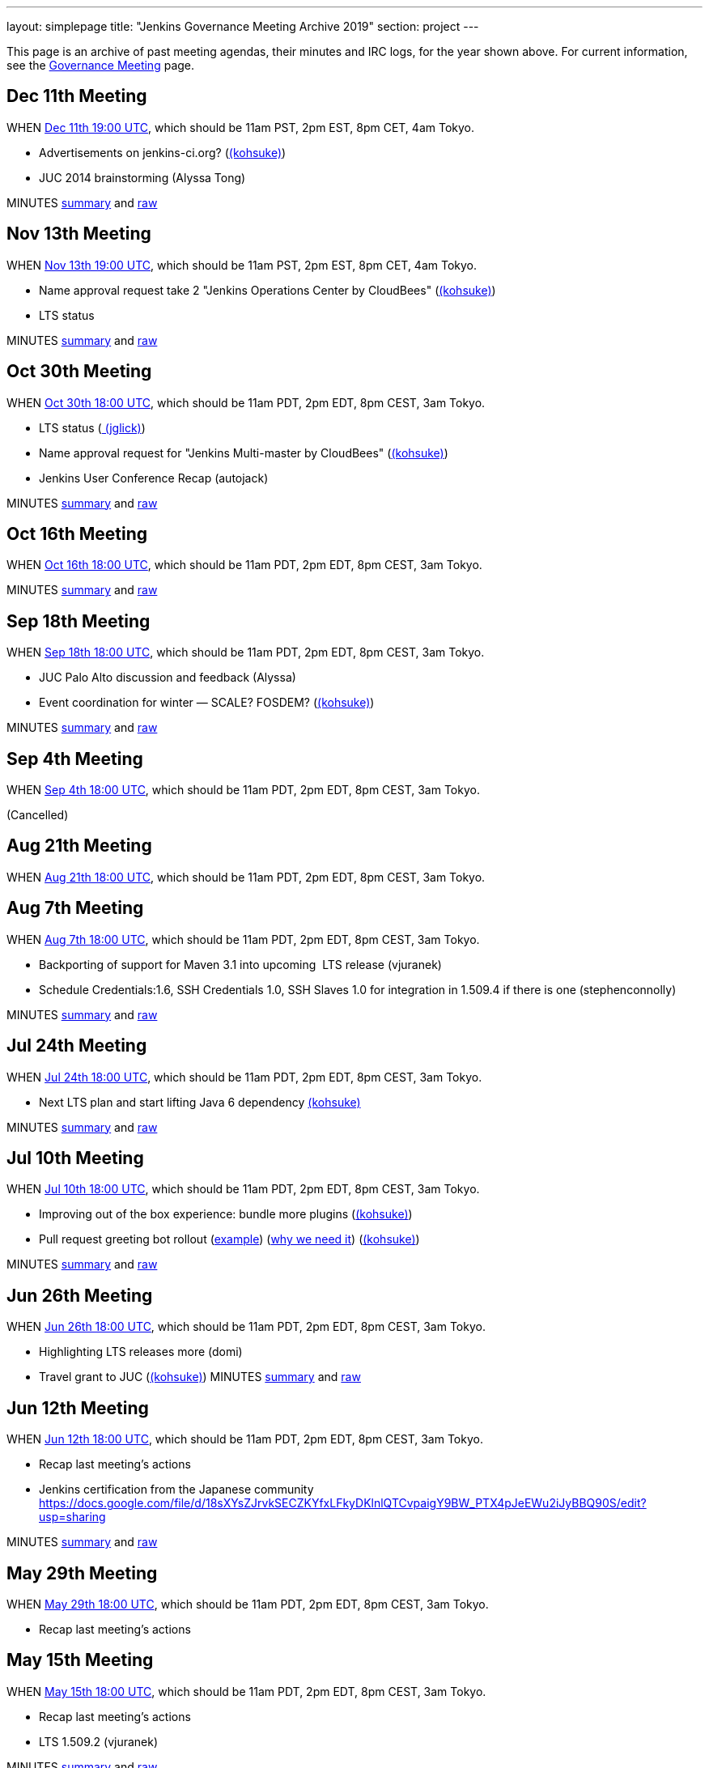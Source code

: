 ---
layout: simplepage
title: "Jenkins Governance Meeting Archive 2019"
section: project
---

This page is an archive of past meeting agendas, their minutes and IRC logs, for the year shown above.
For current information, see the link:/project/governance-meeting[Governance Meeting] page.

[[GovernanceMeetingArchive2013-Dec11thMeeting]]
== Dec 11th Meeting

WHEN
http://www.timeanddate.com/worldclock/fixedtime.html?msg=Jenkins+Governance+Meeting&iso=20131211T11&p1=224&ah=1&sort=1[Dec
11th 19:00 UTC], which should be 11am PST, 2pm EST, 8pm CET, 4am Tokyo.

* Advertisements on jenkins-ci.org?
(link:/blog/authors/kohsuke/[(kohsuke)])
* JUC 2014 brainstorming (Alyssa Tong)

MINUTES
http://meetings.jenkins-ci.org/jenkins/2013/jenkins.2013-12-11-19.01.html[summary]
and
http://meetings.jenkins-ci.org/jenkins/2013/jenkins.2013-12-11-19.01.log.html[raw]



[[GovernanceMeetingArchive2013-Nov13thMeeting]]
== Nov 13th Meeting

WHEN
http://www.timeanddate.com/worldclock/fixedtime.html?msg=Jenkins+Governance+Meeting&iso=20131113T11&p1=224&ah=1&sort=1[Nov
13th 19:00 UTC], which should be 11am PST, 2pm EST, 8pm CET, 4am Tokyo.

* Name approval request take 2 "Jenkins Operations Center by CloudBees"
(link:/blog/authors/kohsuke/[(kohsuke)])
* LTS status

MINUTES
http://meetings.jenkins-ci.org/jenkins/2013/jenkins.2013-11-13-19.01.html[summary]
and
http://meetings.jenkins-ci.org/jenkins/2013/jenkins.2013-11-13-19.01.log.html[raw]



[[GovernanceMeetingArchive2013-Oct30thMeeting]]
== Oct 30th Meeting

WHEN
http://www.timeanddate.com/worldclock/fixedtime.html?msg=Jenkins+Governance+Meeting&iso=20131030T11&p1=224&ah=1&sort=1[Oct
30th 18:00 UTC], which should be 11am PDT, 2pm EDT, 8pm CEST, 3am Tokyo.

* LTS status (link:/blog/authors/jglick[
(jglick)])
* Name approval request for "Jenkins Multi-master by CloudBees"
(link:/blog/authors/kohsuke/[(kohsuke)])
* Jenkins User Conference Recap (autojack)

MINUTES
http://meetings.jenkins-ci.org/jenkins/2013/jenkins.2013-10-30-18.05.html[summary]
and
http://meetings.jenkins-ci.org/jenkins/2013/jenkins.2013-10-30-18.05.log.html[raw]



[[GovernanceMeetingArchive2013-Oct16thMeeting]]
== Oct 16th Meeting

WHEN
http://www.timeanddate.com/worldclock/fixedtime.html?msg=Jenkins+Governance+Meeting&iso=20131016T11&p1=224&ah=1&sort=1[Oct
16th 18:00 UTC], which should be 11am PDT, 2pm EDT, 8pm CEST, 3am Tokyo.

MINUTES
http://meetings.jenkins-ci.org/jenkins/2013/jenkins.2013-10-16-18.01.html[summary]
and
http://meetings.jenkins-ci.org/jenkins/2013/jenkins.2013-10-16-18.01.log.html[raw]



[[GovernanceMeetingArchive2013-Sep18thMeeting]]
== Sep 18th Meeting

WHEN
http://www.timeanddate.com/worldclock/fixedtime.html?msg=Jenkins+Governance+Meeting&iso=20130918T11&p1=224&ah=1&sort=1[Sep
18th 18:00 UTC], which should be 11am PDT, 2pm EDT, 8pm CEST, 3am Tokyo.

* JUC Palo Alto discussion and feedback (Alyssa)
* Event coordination for winter — SCALE? FOSDEM?
(link:/blog/authors/kohsuke/[(kohsuke)])

MINUTES
http://meetings.jenkins-ci.org/jenkins/2013/jenkins.2013-10-02-18.04.html[summary]
and
http://meetings.jenkins-ci.org/jenkins/2013/jenkins.2013-10-02-18.04.log.html[raw]



[[GovernanceMeetingArchive2013-Sep4thMeeting]]
== Sep 4th Meeting

WHEN
http://www.timeanddate.com/worldclock/fixedtime.html?msg=Jenkins+Governance+Meeting&iso=20130904T11&p1=224&ah=1&sort=1[Sep
4th 18:00 UTC], which should be 11am PDT, 2pm EDT, 8pm CEST, 3am Tokyo.

(Cancelled)

[[GovernanceMeetingArchive2013-Aug21thMeeting]]
== Aug 21th Meeting

WHEN
http://www.timeanddate.com/worldclock/fixedtime.html?msg=Jenkins+Governance+Meeting&iso=20130821T11&p1=224&ah=1&sort=1[Aug
21th 18:00 UTC], which should be 11am PDT, 2pm EDT, 8pm CEST, 3am Tokyo.

[[GovernanceMeetingArchive2013-Aug7thMeeting]]
== Aug 7th Meeting

WHEN
http://www.timeanddate.com/worldclock/fixedtime.html?msg=Jenkins+Governance+Meeting&iso=20130807T11&p1=224&ah=1&sort=1[Aug
7th 18:00 UTC], which should be 11am PDT, 2pm EDT, 8pm CEST, 3am Tokyo.

* Backporting of support for Maven 3.1 into upcoming  LTS release
(vjuranek)
* Schedule Credentials:1.6, SSH Credentials 1.0, SSH Slaves 1.0 for
integration in 1.509.4 if there is one (stephenconnolly)

MINUTES
http://meetings.jenkins-ci.org/jenkins/2013/jenkins.2013-08-07-18.01.html[summary]
and
http://meetings.jenkins-ci.org/jenkins/2013/jenkins.2013-08-07-18.01.log.html[raw]

[[GovernanceMeetingArchive2013-Jul24thMeeting]]
== Jul 24th Meeting

WHEN
http://www.timeanddate.com/worldclock/fixedtime.html?msg=Jenkins+Governance+Meeting&iso=20130724T11&p1=224&ah=1&sort=1[Jul
24th 18:00 UTC], which should be 11am PDT, 2pm EDT, 8pm CEST, 3am Tokyo.

* Next LTS plan and start lifting Java 6 dependency
link:/blog/authors/kohsuke/[(kohsuke)]

MINUTES
http://meetings.jenkins-ci.org/jenkins/2013/jenkins.2013-07-24-18.05.html[summary]
and
http://meetings.jenkins-ci.org/jenkins/2013/jenkins.2013-07-24-18.05.log.html[raw]

[[GovernanceMeetingArchive2013-Jul10thMeeting]]
== Jul 10th Meeting

WHEN
http://www.timeanddate.com/worldclock/fixedtime.html?msg=Jenkins+Governance+Meeting&iso=20130710T11&p1=224&ah=1&sort=1[Jul
10th 18:00 UTC], which should be 11am PDT, 2pm EDT, 8pm CEST, 3am Tokyo.

* Improving out of the box experience: bundle more plugins
(link:/blog/authors/kohsuke/[(kohsuke)])
* Pull request greeting bot rollout
(https://github.com/jenkinsci/throttle-concurrent-builds-plugin/pull/5[example])
(https://github.com/jenkinsci/nant-plugin/pull/2[why we need it])
(link:/blog/authors/kohsuke/[(kohsuke)])

MINUTES
http://meetings.jenkins-ci.org/jenkins/2013/jenkins.2013-07-10-18.00.html[summary]
and
http://meetings.jenkins-ci.org/jenkins/2013/jenkins.2013-07-10-18.00.log.html[raw]

[[GovernanceMeetingArchive2013-Jun26thMeeting]]
== Jun 26th Meeting

WHEN
http://www.timeanddate.com/worldclock/fixedtime.html?msg=Jenkins+Governance+Meeting&iso=20130626T11&p1=224&ah=1&sort=1[Jun
26th 18:00 UTC], which should be 11am PDT, 2pm EDT, 8pm CEST, 3am Tokyo.

* Highlighting LTS releases more
(domi)
* Travel grant to JUC (link:/blog/authors/kohsuke/[(kohsuke)]) 
MINUTES
http://meetings.jenkins-ci.org/jenkins/2013/jenkins.2013-06-26-18.01.html[summary]
and
http://meetings.jenkins-ci.org/jenkins/2013/jenkins.2013-06-26-18.01.log.html[raw]

[[GovernanceMeetingArchive2013-Jun12thMeeting]]
== Jun 12th Meeting

WHEN
http://www.timeanddate.com/worldclock/fixedtime.html?msg=Jenkins+Governance+Meeting&iso=20130612T11&p1=224&ah=1&sort=1[Jun
12th 18:00 UTC], which should be 11am PDT, 2pm EDT, 8pm CEST, 3am Tokyo.

* Recap last meeting's actions
* Jenkins certification from the Japanese community
https://docs.google.com/file/d/18sXYsZJrvkSECZKYfxLFkyDKlnlQTCvpaigY9BW_PTX4pJeEWu2iJyBBQ90S/edit?usp=sharing

MINUTES
http://meetings.jenkins-ci.org/jenkins/2013/jenkins.2013-06-12-18.14.html[summary]
and
http://meetings.jenkins-ci.org/jenkins/2013/jenkins.2013-06-12-18.14.log.html[raw]

[[GovernanceMeetingArchive2013-May29thMeeting]]
== May 29th Meeting

WHEN
http://www.timeanddate.com/worldclock/fixedtime.html?msg=Jenkins+Governance+Meeting&iso=20130529T11&p1=224&ah=1&sort=1[May
29th 18:00 UTC], which should be 11am PDT, 2pm EDT, 8pm CEST, 3am Tokyo.

* Recap last meeting's actions

[[GovernanceMeetingArchive2013-May15thMeeting]]
== May 15th Meeting

WHEN
http://www.timeanddate.com/worldclock/fixedtime.html?msg=Jenkins+Governance+Meeting&iso=20130515T11&p1=224&ah=1&sort=1[May
15th 18:00 UTC], which should be 11am PDT, 2pm EDT, 8pm CEST, 3am Tokyo.

* Recap last meeting's actions
* LTS 1.509.2 (vjuranek)

MINUTES
http://meetings.jenkins-ci.org/jenkins/2013/jenkins.2013-05-15-18.00.html[summary]
and
http://meetings.jenkins-ci.org/jenkins/2013/jenkins.2013-05-15-18.00.log.html[raw]

[[GovernanceMeetingArchive2013-May1stMeeting]]
== May 1st Meeting

WHEN
http://www.timeanddate.com/worldclock/fixedtime.html?msg=Jenkins+Governance+Meeting&iso=20130501T11&p1=224&ah=1&sort=1[May
1st 18:00 UTC], which should be 11am PDT, 2pm EDT, 8pm CEST, 3am Tokyo.

* Recap last meeting's actions
* mirroring artifacts to Central (jglick)
* 1.509.1 status update (jglick)

MINUTES
http://meetings.jenkins-ci.org/jenkins/2013/jenkins.2013-05-01-18.03.html[summary]
and
http://meetings.jenkins-ci.org/jenkins/2013/jenkins.2013-05-01-18.03.log.html[raw]

[[GovernanceMeetingArchive2013-April17thMeeting]]
== April 17th Meeting

WHEN
http://www.timeanddate.com/worldclock/fixedtime.html?msg=Jenkins+Governance+Meeting&iso=20130417T11&p1=224&ah=1&sort=1[April
17th 18:00 UTC], which should be 11am PDT, 2pm EDT, 8pm CEST, 3am Tokyo.

* Recap last meeting's actions

This meeting was kipped

[[GovernanceMeetingArchive2013-April3rdMeeting]]
== April 3rd Meeting

WHEN
http://www.timeanddate.com/worldclock/fixedtime.html?msg=Jenkins+Governance+Meeting&iso=20130403T11&p1=224&ah=1&sort=1[April
3rd 18:00 UTC], which should be 11am PDT, 2pm EDT, 8pm CEST, 3am Tokyo.

* Recap last meeting's actions
* https://wiki.jenkins.io/display/JENKINS/Board+Election+Process[Board
Election Process]
* next LTS candidate
* problem with granting commit access to plugin devs

MINUTES
http://meetings.jenkins-ci.org/jenkins/2013/jenkins.2013-04-03-18.01.html[summary]
and
http://meetings.jenkins-ci.org/jenkins/2013/jenkins.2013-04-03-18.01.log.html[raw]

[[GovernanceMeetingArchive2013-March20thMeeting]]
== March 20th Meeting

WHEN
http://www.timeanddate.com/worldclock/fixedtime.html?msg=Jenkins+Governance+Meeting&iso=20130320T11&p1=224&ah=1&sort=1[March
20th 19:00 UTC], which should be 11am PST, 2pm EST, 8pm CET, 4am Tokyo.

* Recap last meeting's actions
* Clean up changelog handling (jglick)

* Meeting did not take place; agenda moved to April 3rd.

[[GovernanceMeetingArchive2013-March6thMeeting]]
== March 6th Meeting

WHEN
http://www.timeanddate.com/worldclock/fixedtime.html?msg=Jenkins+Governance+Meeting&iso=20130306T11&p1=224&ah=1&sort=1[March
6th 19:00 UTC], which should be 11am PST, 2pm EST, 8pm CET, 4am Tokyo.

* Recap last meeting's actions
* Change LTS backport procedure: use labeling
as http://groups.google.com/group/jenkinsci-dev/msg/6f513f00c607eed0[proposed] https://groups.google.com/d/msg/jenkinsci-dev/aUAd_QwbAdE/0O4HxgA_UW8J[(alt)]by
Jesse (vjuranek)
* Notification of issues included in a release and Use of release
numbers in JIRA (mc1arke)
* Next LTS rebump?

MINUTES
http://meetings.jenkins-ci.org/jenkins/2013/jenkins.2013-03-06-19.13.html[summary]
and
http://meetings.jenkins-ci.org/jenkins/2013/jenkins.2013-03-06-19.13.log.html[raw]

[[GovernanceMeetingArchive2013-Feburary20thMeeting]]
== Feburary 20th Meeting

WHEN http://www.timeanddate.com/worldclock/fixedtime.html?msg=Jenkins+Governance+Meeting&iso=20130220T11&p1=224&ah=1&sort=1[Feburary
20th 19:00 UTC], which should be 11am PST, 2pm EST, 8pm CET, 4am Tokyo.

* Recap last meeting's actions
* SCALE 11x prep
* Change LTS backport procedure: use labeling
as http://groups.google.com/group/jenkinsci-dev/msg/6f513f00c607eed0[proposed] https://groups.google.com/d/msg/jenkinsci-dev/aUAd_QwbAdE/0O4HxgA_UW8J[(alt)]by
Jesse (vjuranek)
* Notification of issues included in a release and Use of release
numbers in JIRA (mc1arke)
* Failed to achieve quorum to hold meeting. Agenda moved to 3/6.

[[GovernanceMeetingArchive2013-Feburary6thMeeting]]
== Feburary 6th Meeting

WHEN
http://www.timeanddate.com/worldclock/fixedtime.html?msg=Jenkins+Governance+Meeting&iso=20130206T11&p1=224&ah=1&sort=1[Feburary
6th 19:00 UTC], which should be 11am PST, 2pm EST, 8pm CET, 4am Tokyo.

* Failed to achieve quorum to hold meeting. Agenda moved to 2/20.

[[GovernanceMeetingArchive2013-January23rdMeeting]]
== January 23rd Meeting

WHEN
http://www.timeanddate.com/worldclock/fixedtime.html?msg=Jenkins+Governance+Meeting&iso=20130123T11&p1=224&ah=1&sort=1[January
23rd 19:00 UTC], which should be 11am PST, 2pm EST, 8pm CET, 4am Tokyo.

* Recap last meeting's actions
* FOSDEM prep discussion?
* Confirm European donation status (would be good to mention in all our
talks/stands/flyers at FOSDEM)
(link:/blog/authors/orrc[(orrc)])
* Authorize another sticker batch purchase of $500
(link:/blog/authors/kohsuke/[(kohsuke)])
* SSL certificate renewal
(link:/blog/authors/kohsuke/[(kohsuke)])

MINUTES
http://meetings.jenkins-ci.org/jenkins/2013/jenkins.2013-01-23-19.01.html[summary]
and
http://meetings.jenkins-ci.org/jenkins/2013/jenkins.2013-01-23-19.01.log.html[raw]

[[GovernanceMeetingArchive2013-January9thMeeting]]
== January 9th Meeting

WHEN
http://www.timeanddate.com/worldclock/fixedtime.html?msg=Jenkins+Governance+Meeting&iso=20130109T11&p1=224&ah=1&sort=1[January
9th 19:00 UTC], which should be 11am PST, 2pm EST, 8pm CET, 4am Tokyo.

* Meeting canceled per IRC discussion due to lack of agenda items.
